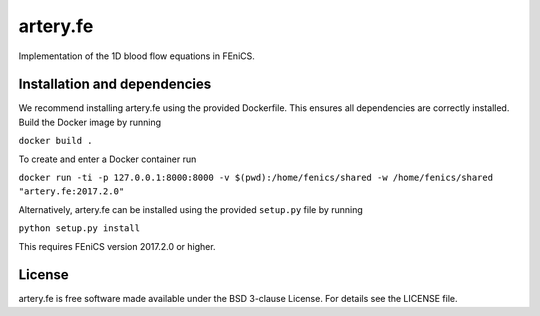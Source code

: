 artery.fe
=========

Implementation of the 1D blood flow equations in FEniCS.

Installation and dependencies
-----------------------------

We recommend installing artery.fe using the provided Dockerfile. This
ensures all dependencies are correctly installed. Build the Docker image
by running

``docker build .``

To create and enter a Docker container run

``docker run -ti -p 127.0.0.1:8000:8000 -v $(pwd):/home/fenics/shared -w /home/fenics/shared "artery.fe:2017.2.0"``

Alternatively, artery.fe can be installed using the provided
``setup.py`` file by running

``python setup.py install``

This requires FEniCS version 2017.2.0 or higher.

.. raw:: html

   <!---
   ## Attribution

   Will be added after JOSS publication
   -->

License
-------

artery.fe is free software made available under the BSD 3-clause
License. For details see the LICENSE file.

.. raw:: html

   <!--
   ## Other

   To use the package, the Artery_Network file has to be imported. All interaction with the solver goes throught the Artery_Network class. The utils file helps handling data.

   Parameters should be without dimension before the package takes them into use. The utils-file provides adimensionalisation methods. For the package to work correctly, an Artery_Network object should be created. Define_geometry should be called next, with spatial and temporal discretisation, and then Define_solution may be called. Solve should be called lastly. This will generate an output folder, containing a file called data.cfg, mesh-files, and folders for area, flow or pressure containing the solution in xdmf-format, according to the specified storage options. All files are enumerated from 0 to the number of arteries in the same way as in the package.

   A post processing file is preconfigured to make plots of the data. The only parameter needed is the location of the data.cfg file in the output folder.

   A run_from_config file is preconfigured to read parameters from a cfg-file and run the necessary functions in the right order. The structure of the config files may be found in the example-config-files in the config folder. In a FEniCS-enabled terminal window, an example command is:

   > python3 run_from_config.py 'config/4cycles.cfg'

   The above command will create an output folder containing the solution on four cardiac cycles.

   Unit test are provided in the test folder, along with associated configuration files. To run unit tests, one can either run a test file directly, passing the config-file-location as a (string) parameter, or import the file to run the tests individually.
   -->

